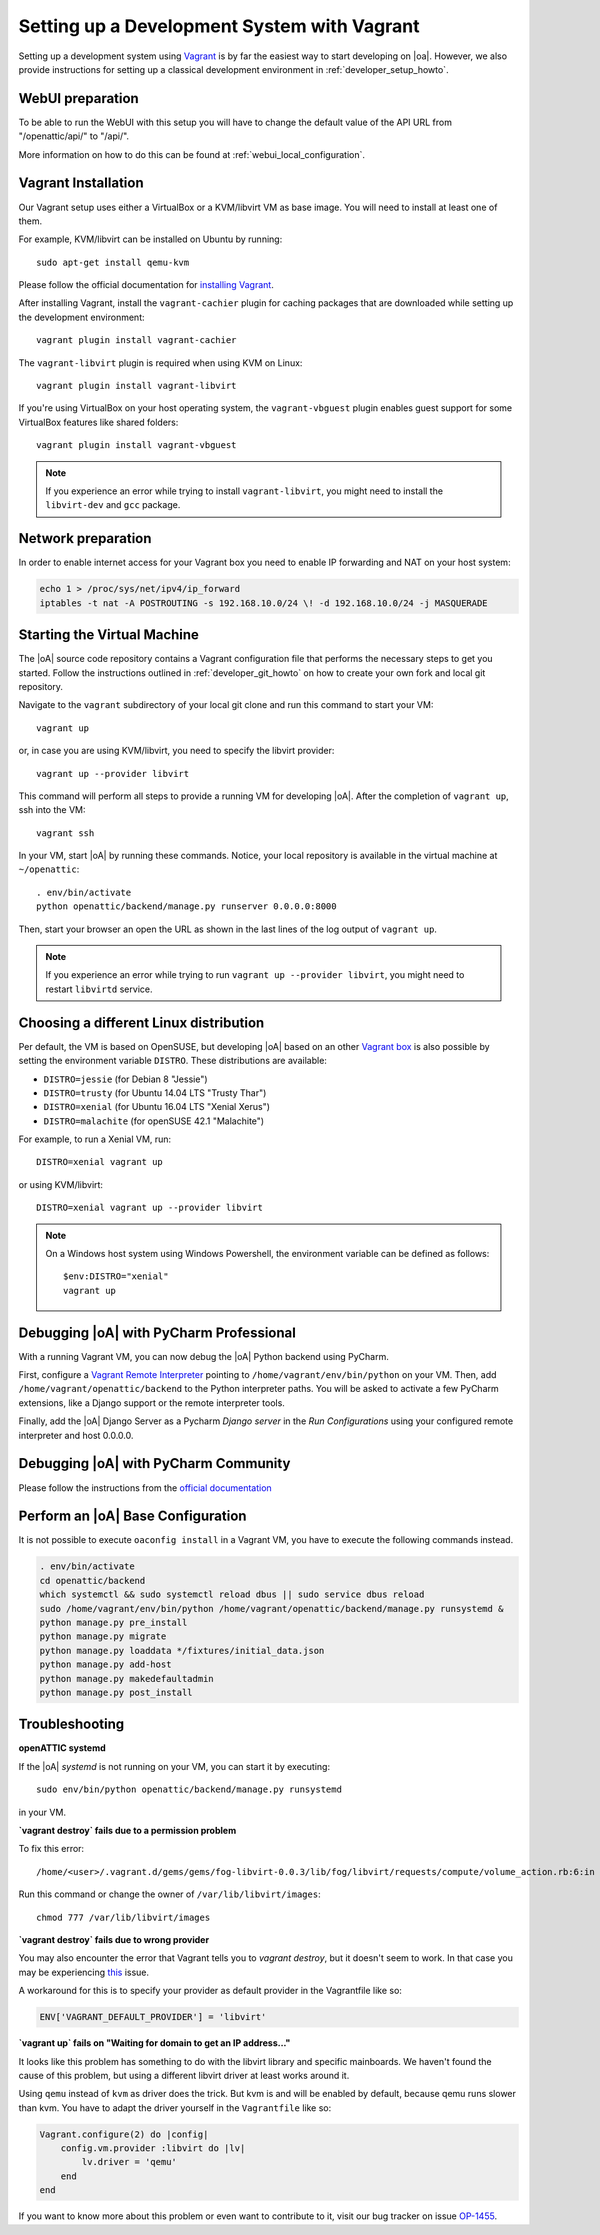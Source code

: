 .. _developer_vagrant_howto:

Setting up a Development System with Vagrant
============================================

Setting up a development system using `Vagrant <https://www.vagrantup.com/>`_ is by far the easiest
way to start developing on |oa|. However, we also provide instructions for setting up a classical
development environment in :ref:`developer_setup_howto`.

WebUI preparation
-----------------

To be able to run the WebUI with this setup you will have to change the default
value of the API URL from "/openattic/api/" to "/api/".

More information on how to do this can be found at
:ref:`webui_local_configuration`.

Vagrant Installation
--------------------

Our Vagrant setup uses either a VirtualBox or a KVM/libvirt VM as base image.
You will need to install at least one of them.

For example, KVM/libvirt can be installed on Ubuntu by running::

    sudo apt-get install qemu-kvm

Please follow the official documentation for
`installing Vagrant <https://www.vagrantup.com/docs/installation/>`_.

After installing Vagrant, install the ``vagrant-cachier`` plugin for caching
packages that are downloaded while setting up the development environment::

    vagrant plugin install vagrant-cachier

The ``vagrant-libvirt`` plugin is required when using KVM on Linux::

    vagrant plugin install vagrant-libvirt

If you're using VirtualBox on your host operating system, the
``vagrant-vbguest`` plugin enables guest support for some VirtualBox features
like shared folders::

    vagrant plugin install vagrant-vbguest

.. note::

	If you experience an error while trying to install ``vagrant-libvirt``, you might need to
	install the ``libvirt-dev`` and ``gcc`` package.


Network preparation
-------------------

In order to enable internet access for your Vagrant box you need to enable IP forwarding and NAT
on your host system:

.. code-block:: shell

    echo 1 > /proc/sys/net/ipv4/ip_forward
    iptables -t nat -A POSTROUTING -s 192.168.10.0/24 \! -d 192.168.10.0/24 -j MASQUERADE


Starting the Virtual Machine
----------------------------

The |oA| source code repository contains a Vagrant configuration file that
performs the necessary steps to get you started. Follow the instructions
outlined in :ref:`developer_git_howto` on how to create your own fork and
local git repository.

Navigate to the ``vagrant`` subdirectory of your local git clone and run this command to
start your VM::

    vagrant up

or, in case you are using KVM/libvirt, you need to specify the libvirt provider::

    vagrant up --provider libvirt

This command will perform all steps to provide a running VM for developing |oA|. After the
completion of ``vagrant up``, ssh into the VM::

   vagrant ssh

In your VM, start |oA| by running these commands. Notice, your local repository is available in the
virtual machine at ``~/openattic``::

    . env/bin/activate
    python openattic/backend/manage.py runserver 0.0.0.0:8000

Then, start your browser an open the URL as shown in the last lines of the log output of
``vagrant up``.


.. note::

	If you experience an error while trying to run ``vagrant up --provider libvirt``, you might need to
	restart ``libvirtd`` service.


Choosing a different Linux distribution
---------------------------------------

Per default, the VM is based on OpenSUSE, but developing |oA| based on an other
`Vagrant box <https://www.vagrantup.com/docs/boxes.html>`_ is also possible by setting
the environment variable ``DISTRO``. These distributions are available:

* ``DISTRO=jessie`` (for Debian 8 "Jessie")
* ``DISTRO=trusty`` (for Ubuntu 14.04 LTS "Trusty Thar")
* ``DISTRO=xenial`` (for Ubuntu 16.04 LTS "Xenial Xerus")
* ``DISTRO=malachite`` (for openSUSE 42.1 "Malachite")

For example, to run a Xenial VM, run::

    DISTRO=xenial vagrant up

or using KVM/libvirt::

    DISTRO=xenial vagrant up --provider libvirt

.. note::
    On a Windows host system using Windows Powershell, the environment variable can be
    defined as follows::

        $env:DISTRO="xenial"
        vagrant up

Debugging |oA| with PyCharm Professional
----------------------------------------

With a running Vagrant VM, you can now debug the |oA| Python backend using PyCharm.

First, configure a
`Vagrant Remote Interpreter <https://www.jetbrains.com/help/pycharm/2016.2/configuring-remote-interpreters-via-vagrant.html>`_
pointing to ``/home/vagrant/env/bin/python`` on your VM. Then, add
``/home/vagrant/openattic/backend`` to the Python interpreter paths. You will be asked to activate
a few PyCharm extensions, like a Django support or the remote interpreter tools.

Finally, add the |oA| Django Server as a Pycharm `Django server` in the `Run Configurations` using
your configured remote interpreter and host 0.0.0.0.

Debugging |oA| with PyCharm Community
-------------------------------------

Please follow the instructions from the `official documentation <https://www.jetbrains.com/help/pycharm/2016.2/remote-debugging.html#6>`_

Perform an |oA| Base Configuration
----------------------------------

It is not possible to execute ``oaconfig install`` in a Vagrant VM, you have to execute the
following commands instead.

.. code-block:: shell

    . env/bin/activate
    cd openattic/backend
    which systemctl && sudo systemctl reload dbus || sudo service dbus reload
    sudo /home/vagrant/env/bin/python /home/vagrant/openattic/backend/manage.py runsystemd &
    python manage.py pre_install
    python manage.py migrate
    python manage.py loaddata */fixtures/initial_data.json
    python manage.py add-host
    python manage.py makedefaultadmin
    python manage.py post_install

Troubleshooting
---------------

**openATTIC systemd**

If the |oA| `systemd` is not running on your VM, you can start it by executing::

    sudo env/bin/python openattic/backend/manage.py runsystemd

in your VM.

**`vagrant destroy` fails due to a permission problem**

To fix this error::

    /home/<user>/.vagrant.d/gems/gems/fog-libvirt-0.0.3/lib/fog/libvirt/requests/compute/volume_action.rb:6:in `delete': Call to virStorageVolDelete failed: Cannot delete '/var/lib/libvirt/images/vagrant_default.img': Insufficient permissions (Libvirt::Error)

Run this command or change the owner of ``/var/lib/libvirt/images``::

    chmod 777 /var/lib/libvirt/images

**`vagrant destroy` fails due to wrong provider**

You may also encounter the error that Vagrant tells you to `vagrant destroy`, but it doesn't seem to work. In that case
you may be experiencing `this <https://github.com/vagrant-libvirt/vagrant-libvirt/issues/561>`_ issue.

A workaround for this is to specify your provider as default provider in the Vagrantfile like so:

.. code-block:: ruby

    ENV['VAGRANT_DEFAULT_PROVIDER'] = 'libvirt'

**`vagrant up` fails on "Waiting for domain to get an IP address..."**

It looks like this problem has something to do with the libvirt library and specific mainboards. We
haven't found the cause of this problem, but using a different libvirt driver at least works around
it.

Using ``qemu`` instead of ``kvm`` as driver does the trick. But kvm is and will be enabled by
default, because qemu runs slower than kvm. You have to adapt the driver yourself in the
``Vagrantfile`` like so:

.. code-block:: ruby

    Vagrant.configure(2) do |config|
        config.vm.provider :libvirt do |lv|
            lv.driver = 'qemu'
        end
    end

If you want to know more about this problem or even want to contribute to it, visit our bug tracker
on issue `OP-1455 <https://tracker.openattic.org/browse/OP-1455>`_.
